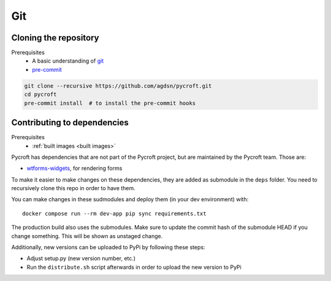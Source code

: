Git
===

.. _cloned repository:

Cloning the repository
----------------------
Prerequisites
    * A basic understanding of `git <https://git-scm.com/>`__
    * `pre-commit <https://pre-commit.com/>`__

.. code:: shell

    git clone --recursive https://github.com/agdsn/pycroft.git
    cd pycroft
    pre-commit install  # to install the pre-commit hooks

Contributing to dependencies
----------------------------
Prerequisites
    * :ref:`built images <built images>`

Pycroft has dependencies that are not part of the Pycroft project, but
are maintained by the Pycroft team. Those are:

-  `wtforms-widgets <https://github.com/agdsn/wtforms-widgets>`__, for
   rendering forms

To make it easier to make changes on these dependencies, they are added
as submodule in the ``deps`` folder. You need to recursively clone this
repo in order to have them.

You can make changes in these sudmodules and deploy them (in your dev
environment) with:

::

   docker compose run --rm dev-app pip sync requirements.txt

The production build also uses the submodules. Make sure to update the
commit hash of the submodule HEAD if you change something. This will be
shown as unstaged change.

Additionally, new versions can be uploaded to PyPi by following these
steps:

-  Adjust setup.py (new version number, etc.)
-  Run the ``distribute.sh`` script afterwards in order to upload the
   new version to PyPi
